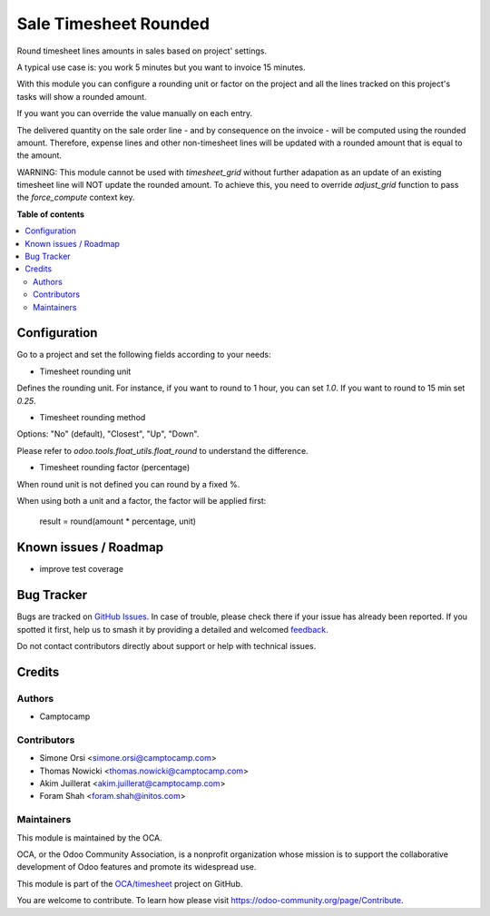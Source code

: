 ======================
Sale Timesheet Rounded
======================

.. 
   !!!!!!!!!!!!!!!!!!!!!!!!!!!!!!!!!!!!!!!!!!!!!!!!!!!!
   !! This file is generated by oca-gen-addon-readme !!
   !! changes will be overwritten.                   !!
   !!!!!!!!!!!!!!!!!!!!!!!!!!!!!!!!!!!!!!!!!!!!!!!!!!!!
   !! source digest: sha256:c325a30d8582243695ecb7354a108e9b8605cd58f8c3e0de5f51e4a75f95e989
   !!!!!!!!!!!!!!!!!!!!!!!!!!!!!!!!!!!!!!!!!!!!!!!!!!!!

.. |badge1| image:: https://img.shields.io/badge/maturity-Beta-yellow.png
    :target: https://odoo-community.org/page/development-status
    :alt: Beta
.. |badge2| image:: https://img.shields.io/badge/licence-AGPL--3-blue.png
    :target: http://www.gnu.org/licenses/agpl-3.0-standalone.html
    :alt: License: AGPL-3
.. |badge3| image:: https://img.shields.io/badge/github-OCA%2Ftimesheet-lightgray.png?logo=github
    :target: https://github.com/OCA/timesheet/tree/16.0/sale_timesheet_rounded
    :alt: OCA/timesheet
.. |badge4| image:: https://img.shields.io/badge/weblate-Translate%20me-F47D42.png
    :target: https://translation.odoo-community.org/projects/timesheet-16-0/timesheet-16-0-sale_timesheet_rounded
    :alt: Translate me on Weblate
.. |badge5| image:: https://img.shields.io/badge/runboat-Try%20me-875A7B.png
    :target: https://runboat.odoo-community.org/builds?repo=OCA/timesheet&target_branch=16.0
    :alt: Try me on Runboat

|badge1| |badge2| |badge3| |badge4| |badge5|

Round timesheet lines amounts in sales based on project' settings.

A typical use case is: you work 5 minutes but you want to invoice 15 minutes.

With this module you can configure a rounding unit or factor on the project
and all the lines tracked on this project's tasks will show a rounded amount.

If you want you can override the value manually on each entry.

The delivered quantity on the sale order line - and by consequence on the
invoice - will be computed using the rounded amount.
Therefore, expense lines and other non-timesheet lines will be updated with
a rounded amount that is equal to the amount.

WARNING: This module cannot be used with `timesheet_grid` without further
adapation as an update of an existing timesheet line will NOT update the
rounded amount. To achieve this, you need to override `adjust_grid` function
to pass the `force_compute` context key.

**Table of contents**

.. contents::
   :local:

Configuration
=============

Go to a project and set the following fields according to your needs:


* Timesheet rounding unit

Defines the rounding unit.
For instance, if you want to round to 1 hour, you can set `1.0`.
If you want to round to 15 min set `0.25`.


* Timesheet rounding method

Options: "No" (default), "Closest", "Up", "Down".

Please refer to `odoo.tools.float_utils.float_round` to understand the difference.


* Timesheet rounding factor (percentage)

When round unit is not defined you can round by a fixed %.


When using both a unit and a factor, the factor will be applied first:

  result = round(amount * percentage, unit)

Known issues / Roadmap
======================

* improve test coverage

Bug Tracker
===========

Bugs are tracked on `GitHub Issues <https://github.com/OCA/timesheet/issues>`_.
In case of trouble, please check there if your issue has already been reported.
If you spotted it first, help us to smash it by providing a detailed and welcomed
`feedback <https://github.com/OCA/timesheet/issues/new?body=module:%20sale_timesheet_rounded%0Aversion:%2016.0%0A%0A**Steps%20to%20reproduce**%0A-%20...%0A%0A**Current%20behavior**%0A%0A**Expected%20behavior**>`_.

Do not contact contributors directly about support or help with technical issues.

Credits
=======

Authors
~~~~~~~

* Camptocamp

Contributors
~~~~~~~~~~~~

* Simone Orsi <simone.orsi@camptocamp.com>
* Thomas Nowicki <thomas.nowicki@camptocamp.com>
* Akim Juillerat <akim.juillerat@camptocamp.com>
* Foram Shah <foram.shah@initos.com>

Maintainers
~~~~~~~~~~~

This module is maintained by the OCA.

.. image:: https://odoo-community.org/logo.png
   :alt: Odoo Community Association
   :target: https://odoo-community.org

OCA, or the Odoo Community Association, is a nonprofit organization whose
mission is to support the collaborative development of Odoo features and
promote its widespread use.

This module is part of the `OCA/timesheet <https://github.com/OCA/timesheet/tree/16.0/sale_timesheet_rounded>`_ project on GitHub.

You are welcome to contribute. To learn how please visit https://odoo-community.org/page/Contribute.
